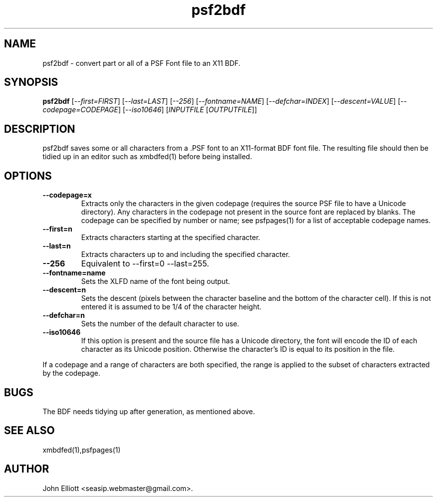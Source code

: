 .\" -*- nroff -*-
.\"
.\" psf2bdf.1: psf2bdf man page
.\" Copyright (c) 2005, 2007 John Elliott
.\"
.\"
.\"
.\" psftools: Manipulate console fonts in the .PSF format
.\" Copyright (C) 2005, 2007  John Elliott
.\"
.\" This program is free software; you can redistribute it and/or modify
.\" it under the terms of the GNU General Public License as published by
.\" the Free Software Foundation; either version 2 of the License, or
.\" (at your option) any later version.
.\"
.\" This program is distributed in the hope that it will be useful,
.\" but WITHOUT ANY WARRANTY; without even the implied warranty of
.\" MERCHANTABILITY or FITNESS FOR A PARTICULAR PURPOSE.  See the
.\" GNU General Public License for more details.
.\"
.\" You should have received a copy of the GNU General Public License
.\" along with this program; if not, write to the Free Software
.\" Foundation, Inc., 675 Mass Ave, Cambridge, MA 02139, USA.
.\"
.TH psf2bdf 1 "22 January, 2020" "Version 1.1.1" "PSF Tools"
.\"
.\"------------------------------------------------------------------
.\"
.SH NAME
psf2bdf - convert part or all of a PSF Font file to an X11 BDF.
.\"
.\"------------------------------------------------------------------
.\"
.SH SYNOPSIS
.PD 0
.B psf2bdf
.RI [ "--first=FIRST" ]
.RI [ "--last=LAST" ]
.RI [ "--256" ]
.RI [ "--fontname=NAME" ]
.RI [ "--defchar=INDEX" ]
.RI [ "--descent=VALUE" ]
.RI [ "--codepage=CODEPAGE" ]
.RI [ "--iso10646" ]
.RI [ INPUTFILE 
.RI [ OUTPUTFILE ]]
.P
.PD 1
.\"
.\"------------------------------------------------------------------
.\"
.SH DESCRIPTION
psf2bdf saves some or all characters from a .PSF font to an X11-format BDF
font file. The resulting file should then be tidied up in an editor such
as xmbdfed(1) before being installed.
.\"
.\"------------------------------------------------------------------
.\"
.SH OPTIONS
.TP
.B --codepage=x
Extracts only the characters in the given codepage (requires the source
PSF file to have a Unicode directory). Any characters in the codepage not
present in the source font are replaced by blanks. The codepage can be
specified by number or name; see psfpages(1) for a list of acceptable 
codepage names.
.TP
.B --first=n
Extracts characters starting at the specified character. 
.TP
.B --last=n
Extracts characters up to and including the specified character. 
.TP
.B --256
Equivalent to --first=0 --last=255.
.TP
.B --fontname=name
Sets the XLFD name of the font being output.
.TP
.B --descent=n 
Sets the descent (pixels between the character baseline and the bottom of the
character cell). If this is not entered it is assumed to be 1/4 of the 
character height.
.TP
.B --defchar=n
Sets the number of the default character to use.
.TP
.B --iso10646
If this option is present and the source file has a Unicode directory, the 
font will encode the ID of each character as its Unicode position. Otherwise
the character's ID is equal to its position in the file.
.LP
If a codepage and a range of characters are both specified, the range
is applied to the subset of characters extracted by the codepage.
.\"
.\"------------------------------------------------------------------
.\"
.SH BUGS
The BDF needs tidying up after generation, as mentioned above.
.\"
.\"------------------------------------------------------------------
.\"
.SH SEE ALSO
xmbdfed(1),psfpages(1)
.\"
.\"------------------------------------------------------------------
.\"
.SH AUTHOR
John Elliott <seasip.webmaster@gmail.com>.
.PP
